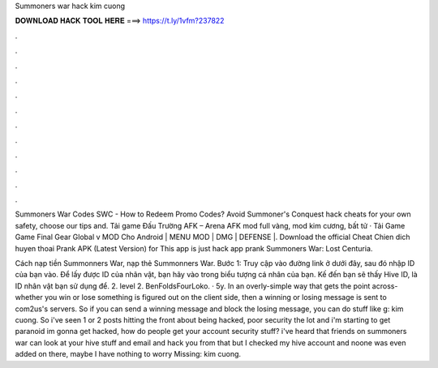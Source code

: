Summoners war hack kim cuong



𝐃𝐎𝐖𝐍𝐋𝐎𝐀𝐃 𝐇𝐀𝐂𝐊 𝐓𝐎𝐎𝐋 𝐇𝐄𝐑𝐄 ===> https://t.ly/1vfm?237822



.



.



.



.



.



.



.



.



.



.



.



.

Summoners War Codes SWC - How to Redeem Promo Codes? Avoid Summoner's Conquest hack cheats for your own safety, choose our tips and. Tải game Đấu Trường AFK – Arena AFK mod full vàng, mod kim cương, bất tử · Tải Game Game Final Gear Global v MOD Cho Android | MENU MOD | DMG | DEFENSE |. Download the official Cheat Chien dich huyen thoai Prank APK (Latest Version) for This app is just hack app prank Summoners War: Lost Centuria.

Cách nạp tiền Summonners War, nạp thẻ Summonners War. Bước 1: Truy cập vào đường link ở dưới đây, sau đó nhập ID của bạn vào. Để lấy được ID của nhân vật, bạn hãy vào trong biểu tượng cá nhân của bạn. Kế đến bạn sẽ thấy Hive ID, là ID nhân vật bạn sử dụng để. 2. level 2. BenFoldsFourLoko. · 5y. In an overly-simple way that gets the point across- whether you win or lose something is figured out on the client side, then a winning or losing message is sent to com2us's servers. So if you can send a winning message and block the losing message, you can do stuff like g: kim cuong. So i've seen 1 or 2 posts hitting the front about being hacked, poor security the lot and i'm starting to get paranoid im gonna get hacked, how do people get your account security stuff? i've heard that friends on summoners war can look at your hive stuff and email and hack you from that but I checked my hive account and noone was even added on there, maybe I have nothing to worry Missing: kim cuong.
